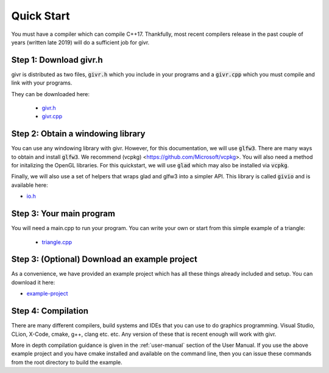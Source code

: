 Quick Start
============
.. highlight:: c++

You must have a compiler which can compile C++17. Thankfully, most
recent compilers release in the past couple of years (written late 2019)
will do a sufficient job for givr.


Step 1: Download givr.h
-----------------------
givr is distributed as two files, :code:`givr.h` which you include in your programs and a :code:`givr.cpp` which you must compile and link with your programs.

They can be downloaded here: 

 * `givr.h <https://gitlab.cpsc.ucalgary.ca/graphics-interaction-visualization/givr/raw/master/build/givr.h>`_
 * `givr.cpp <https://gitlab.cpsc.ucalgary.ca/graphics-interaction-visualization/givr/raw/master/build/givr.cpp>`_

Step 2: Obtain a windowing library 
----------------------------------
You can use any windowing library with givr. However, for this documentation, we will use :code:`glfw3`. There are many ways to obtain and install :code:`glfw3`. We recommend (vcpkg) <https://github.com/Microsoft/vcpkg>. You will also need a method for initalizing the OpenGL libraries. For this quickstart, we will use :code:`glad` which may also be installed via :code:`vcpkg`.

Finally, we will also use a set of helpers that wraps glad and glfw3 into a simpler API. This library is called :code:`givio` and is available here:

* `io.h <https://gitlab.cpsc.ucalgary.ca/graphics-interaction-visualization/givr/raw/master/examples/libs/io.h>`_


Step 3: Your main program
-------------------------
You will need a main.cpp to run your program. You can write your own or start from this simple example of a triangle:

 * `triangle.cpp <https://gitlab.cpsc.ucalgary.ca/graphics-interaction-visualization/givr/raw/master/examples/bin-src/triangle.cpp>`_

Step 3: (Optional) Download an example project
----------------------------------------------
As a convenience, we have provided an example project which has all these things already included and setup.  You can download it here:

* `example-project <https://gitlab.cpsc.ucalgary.ca/lakin.wecker/givr-simple-project/-/archive/master/givr-simple-project-master.zip>`_


Step 4: Compilation
-------------------
There are many different compilers, build systems and IDEs that you can use to do graphics programming. Visual Studio, CLion, X-Code, cmake, g++, clang etc. etc.  Any version of these that is recent enough will work with givr.

More in depth compilation guidance is given in the :ref:`user-manual` section of the User Manual.  
If you use the above example project and you have cmake installed and available on the command line, then you can issue these commands from the root directory to build the example.

.. code-block:: bash
  :linenos:

    cmake -H. -Bbuild -DCMAKE_BUILD_TYPE=Release
    cmake --build build

    ./build/simple




